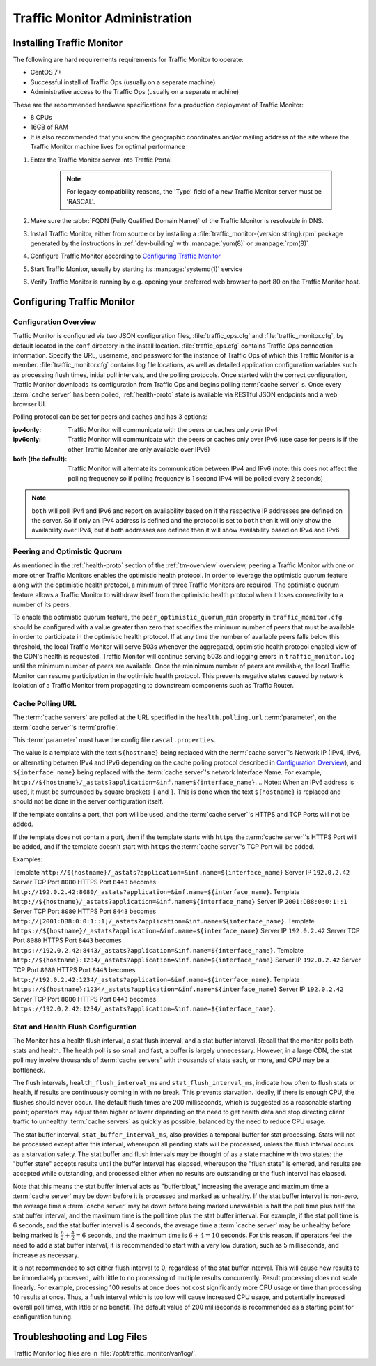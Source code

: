 ..
..
.. Licensed under the Apache License, Version 2.0 (the "License");
.. you may not use this file except in compliance with the License.
.. You may obtain a copy of the License at
..
..     http://www.apache.org/licenses/LICENSE-2.0
..
.. Unless required by applicable law or agreed to in writing, software
.. distributed under the License is distributed on an "AS IS" BASIS,
.. WITHOUT WARRANTIES OR CONDITIONS OF ANY KIND, either express or implied.
.. See the License for the specific language governing permissions and
.. limitations under the License.
..

******************************
Traffic Monitor Administration
******************************

.. _tm-golang:

Installing Traffic Monitor
==========================
The following are hard requirements requirements for Traffic Monitor to operate:

* CentOS 7+
* Successful install of Traffic Ops (usually on a separate machine)
* Administrative access to the Traffic Ops (usually on a separate machine)

These are the recommended hardware specifications for a production deployment of Traffic Monitor:

* 8 CPUs
* 16GB of RAM
* It is also recommended that you know the geographic coordinates and/or mailing address of the site where the Traffic Monitor machine lives for optimal performance

#. Enter the Traffic Monitor server into Traffic Portal

	.. note:: For legacy compatibility reasons, the 'Type' field of a new Traffic Monitor server must be 'RASCAL'.

#. Make sure the :abbr:`FQDN (Fully Qualified Domain Name)` of the Traffic Monitor is resolvable in DNS.
#. Install Traffic Monitor, either from source or by installing a :file:`traffic_monitor-{version string}.rpm` package generated by the instructions in :ref:`dev-building` with :manpage:`yum(8)` or :manpage:`rpm(8)`
#. Configure Traffic Monitor according to `Configuring Traffic Monitor`_
#. Start Traffic Monitor, usually by starting its :manpage:`systemd(1)` service
#. Verify Traffic Monitor is running by e.g. opening your preferred web browser to port 80 on the Traffic Monitor host.

.. _tm-configure:

Configuring Traffic Monitor
===========================

Configuration Overview
----------------------
Traffic Monitor is configured via two JSON configuration files, :file:`traffic_ops.cfg` and :file:`traffic_monitor.cfg`, by default located in the ``conf`` directory in the install location. :file:`traffic_ops.cfg` contains Traffic Ops connection information. Specify the URL, username, and password for the instance of Traffic Ops of which this Traffic Monitor is a member. :file:`traffic_monitor.cfg` contains log file locations, as well as detailed application configuration variables such as processing flush times, initial poll intervals, and the polling protocols. Once started with the correct configuration, Traffic Monitor downloads its configuration from Traffic Ops and begins polling :term:`cache server` s. Once every :term:`cache server` has been polled, :ref:`health-proto` state is available via RESTful JSON endpoints and a web browser UI.

Polling protocol can be set for peers and caches and has 3 options:

:ipv4only: Traffic Monitor will communicate with the peers or caches only over IPv4
:ipv6only: Traffic Monitor will communicate with the peers or caches only over IPv6 (use case for peers is if the other Traffic Monitor are only available over IPv6)
:both (the default): Traffic Monitor will alternate its communication between IPv4 and IPv6 (note: this does not affect the polling frequency so if polling frequency is 1 second IPv4 will be polled every 2 seconds)

.. Note:: ``both`` will poll IPv4 and IPv6 and report on availability based on if the respective IP addresses are defined on the server.  So if only an IPv4 address is defined and the protocol is set to ``both`` then it will only show the availability over IPv4, but if both addresses are defined then it will show availability based on IPv4 and IPv6.

Peering and Optimistic Quorum
-----------------------------
As mentioned in the :ref:`health-proto` section of the :ref:`tm-overview` overview, peering a Traffic Monitor with one or more other Traffic Monitors enables the optimistic health protocol. In order to leverage the optimistic quorum feature along with the optimistic health protocol, a minimum of three Traffic Monitors are required. The optimistic quorum feature allows a Traffic Monitor to withdraw itself from the optimistic health protocol when it loses connectivity to a number of its peers.

To enable the optimistic quorum feature, the ``peer_optimistic_quorum_min`` property in ``traffic_monitor.cfg`` should be configured with a value greater than zero that specifies the minimum number of peers that must be available in order to participate in the optimistic health protocol. If at any time the number of available peers falls below this threshold, the local Traffic Monitor will serve 503s whenever the aggregated, optimistic health protocol enabled view of the CDN's health is requested. Traffic Monitor will continue serving 503s and logging errors in ``traffic_monitor.log`` until the minimum number of peers are available. Once the mininimum number of peers are available, the local Traffic Monitor can resume participation in the optimisic health protocol. This prevents negative states caused by network isolation of a Traffic Monitor from propagating to downstream components such as Traffic Router.


Cache Polling URL
-----------------------------------

The :term:`cache servers` are polled at the URL specified in the ``health.polling.url`` :term:`parameter`, on the :term:`cache server`'s :term:`profile`.

This :term:`parameter` must have the config file ``rascal.properties``.

The value is a template with the text ``${hostname}`` being replaced with the :term:`cache server`'s Network IP (IPv4, IPv6, or alternating between IPv4 and IPv6 depending on the cache polling protocol described in `Configuration Overview`_), and ``${interface_name}`` being replaced with the :term:`cache server`'s network Interface Name. For example, ``http://${hostname}/_astats?application=&inf.name=${interface_name}``.
.. Note:: When an IPv6 address is used, it must be surrounded by square brackets ``[`` and ``]``.  This is done when the text ``${hostname}`` is replaced and should not be done in the server configuration itself.

If the template contains a port, that port will be used, and the :term:`cache server`'s HTTPS and TCP Ports will not be added.

If the template does not contain a port, then if the template starts with ``https`` the :term:`cache server`'s HTTPS Port will be added, and if the template doesn't start with ``https`` the :term:`cache server`'s TCP Port will be added.

Examples:

Template ``http://${hostname}/_astats?application=&inf.name=${interface_name}`` Server IP ``192.0.2.42`` Server TCP Port ``8080`` HTTPS Port ``8443`` becomes ``http://192.0.2.42:8080/_astats?application=&inf.name=${interface_name}``.
Template ``http://${hostname}/_astats?application=&inf.name=${interface_name}`` Server IP ``2001:DB8:0:0:1::1`` Server TCP Port ``8080`` HTTPS Port ``8443`` becomes ``http://[2001:DB8:0:0:1::1]/_astats?application=&inf.name=${interface_name}``.
Template ``https://${hostname}/_astats?application=&inf.name=${interface_name}`` Server IP ``192.0.2.42`` Server TCP Port ``8080`` HTTPS Port ``8443`` becomes ``https://192.0.2.42:8443/_astats?application=&inf.name=${interface_name}``.
Template ``http://${hostname}:1234/_astats?application=&inf.name=${interface_name}`` Server IP ``192.0.2.42`` Server TCP Port ``8080`` HTTPS Port ``8443`` becomes ``http://192.0.2.42:1234/_astats?application=&inf.name=${interface_name}``.
Template ``https://${hostname}:1234/_astats?application=&inf.name=${interface_name}`` Server IP ``192.0.2.42`` Server TCP Port ``8080`` HTTPS Port ``8443`` becomes ``https://192.0.2.42:1234/_astats?application=&inf.name=${interface_name}``.

Stat and Health Flush Configuration
-----------------------------------
The Monitor has a health flush interval, a stat flush interval, and a stat buffer interval. Recall that the monitor polls both stats and health. The health poll is so small and fast, a buffer is largely unnecessary. However, in a large CDN, the stat poll may involve thousands of :term:`cache servers` with thousands of stats each, or more, and CPU may be a bottleneck.

The flush intervals, ``health_flush_interval_ms`` and ``stat_flush_interval_ms``, indicate how often to flush stats or health, if results are continuously coming in with no break. This prevents starvation. Ideally, if there is enough CPU, the flushes should never occur. The default flush times are 200 milliseconds, which is suggested as a reasonable starting point; operators may adjust them higher or lower depending on the need to get health data and stop directing client traffic to unhealthy :term:`cache servers` as quickly as possible, balanced by the need to reduce CPU usage.

The stat buffer interval, ``stat_buffer_interval_ms``, also provides a temporal buffer for stat processing. Stats will not be processed except after this interval, whereupon all pending stats will be processed, unless the flush interval occurs as a starvation safety. The stat buffer and flush intervals may be thought of as a state machine with two states: the "buffer state" accepts results until the buffer interval has elapsed, whereupon the "flush state" is entered, and results are accepted while outstanding, and processed either when no results are outstanding or the flush interval has elapsed.

Note that this means the stat buffer interval acts as "bufferbloat," increasing the average and maximum time a :term:`cache server` may be down before it is processed and marked as unhealthy. If the stat buffer interval is non-zero, the average time a :term:`cache server` may be down before being marked unavailable is half the poll time plus half the stat buffer interval, and the maximum time is the poll time plus the stat buffer interval. For example, if the stat poll time is 6 seconds, and the stat buffer interval is 4 seconds, the average time a :term:`cache server` may be unhealthy before being marked is :math:`\frac{6}{2} + \frac{4}{2} = 6` seconds, and the maximum time is :math:`6+4=10` seconds. For this reason, if operators feel the need to add a stat buffer interval, it is recommended to start with a very low duration, such as 5 milliseconds, and increase as necessary.

It is not recommended to set either flush interval to 0, regardless of the stat buffer interval. This will cause new results to be immediately processed, with little to no processing of multiple results concurrently. Result processing does not scale linearly. For example, processing 100 results at once does not cost significantly more CPU usage or time than processing 10 results at once. Thus, a flush interval which is too low will cause increased CPU usage, and potentially increased overall poll times, with little or no benefit. The default value of 200 milliseconds is recommended as a starting point for configuration tuning.

Troubleshooting and Log Files
=============================
Traffic Monitor log files are in :file:`/opt/traffic_monitor/var/log/`.
